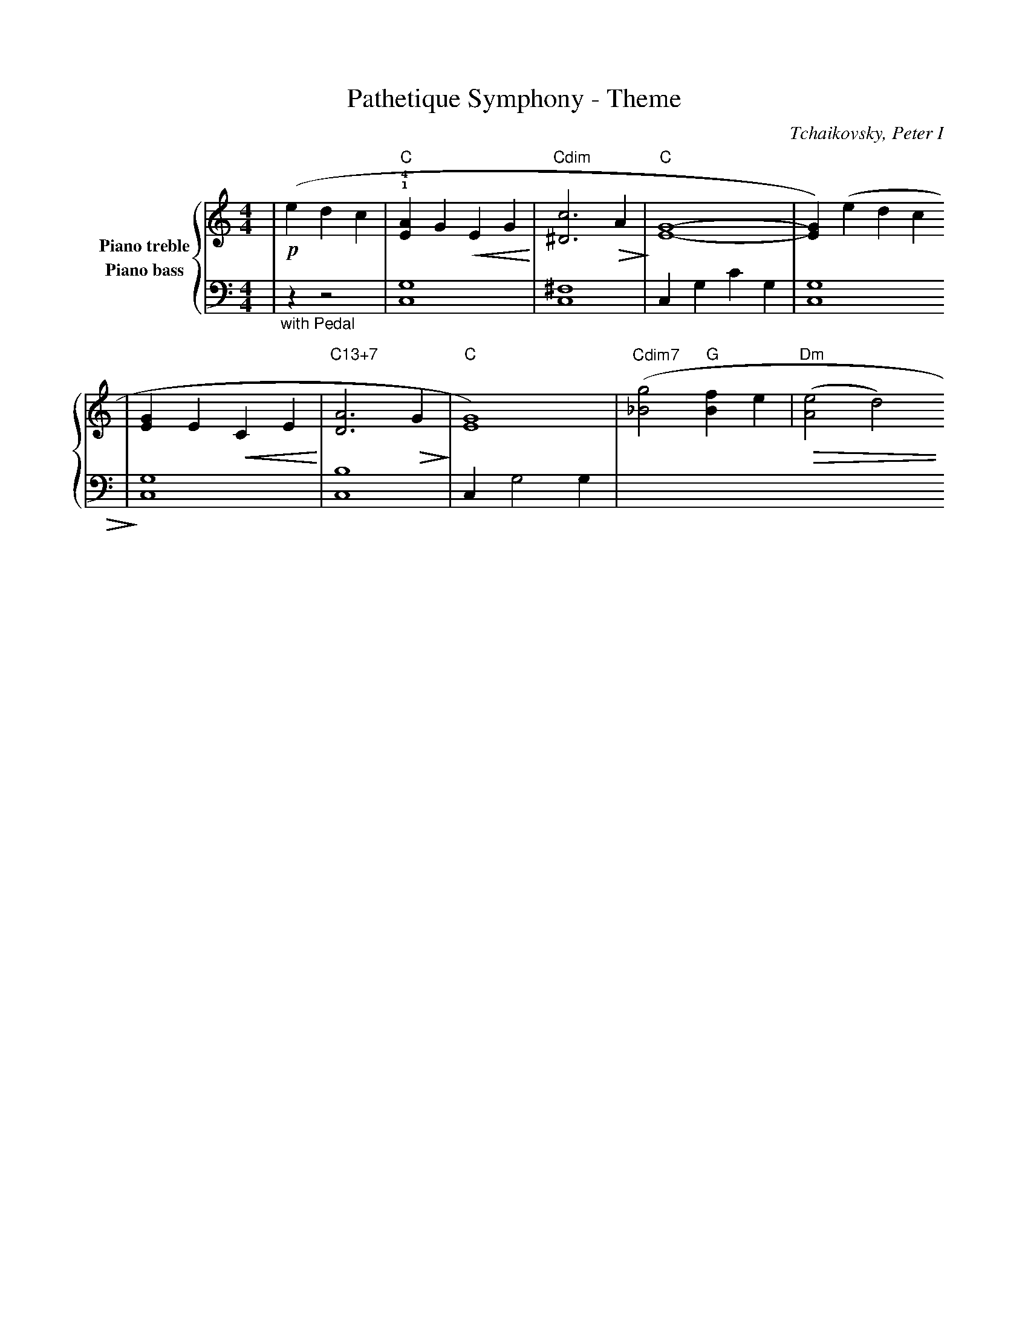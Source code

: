 %%scale 0.8
X:1
T:Pathetique Symphony - Theme
C:Tchaikovsky, Peter I
M:4/4
L:1/4
K:C
%%staves {RH1 LH1}
V:RH1 clef=treble name="Piano treble"
V:LH1 clef=bass name="Piano bass"
[V:RH1] |(!p!e d c|"C"!1!!4![AE] G !crescendo(!E G!crescendo)!|"Cdim"[^Dc]3 !diminuendo(!A!diminuendo)!|"C"[GE]4-|[GE]) (edc
[V:LH1] |"_with Pedal"z z2|[G,C,]4|[^F,C,]4|C, G, C G,|[G,C,]4
[V:RH1] |[GE] E !crescendo(!C E!crescendo)!|"C13+7"[AD]3 !diminuendo(!G!diminuendo)!|"C"[GE]4)|("^Cdim7"[g_B]2 "G"[fB-] e|("Dm"!diminuendo(![eA]2 d2!diminuendo)!)
[V:LH1] |[G,C,]4|[B,C,]4|C, G,2 G,|
